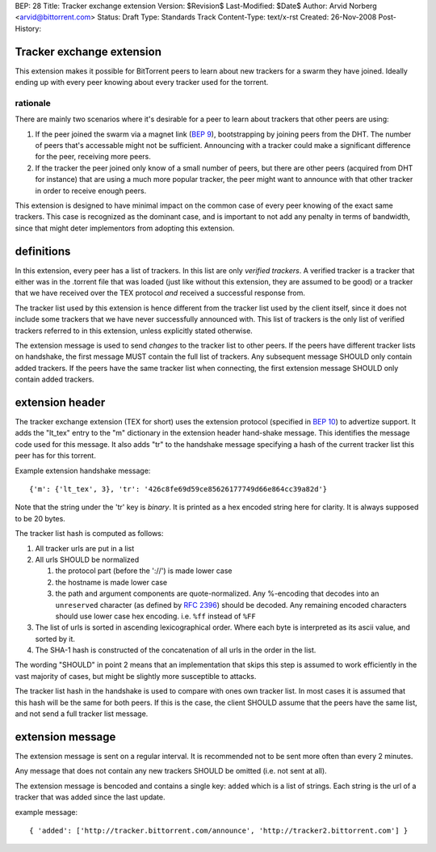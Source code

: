 BEP: 28
Title: Tracker exchange extension
Version: $Revision$
Last-Modified: $Date$
Author:  Arvid Norberg <arvid@bittorrent.com>
Status:  Draft
Type:    Standards Track
Content-Type: text/x-rst
Created: 26-Nov-2008
Post-History:

Tracker exchange extension
==========================

This extension makes it possible for BitTorrent peers to learn about new
trackers for a swarm they have joined. Ideally ending up with every peer
knowing about every tracker used for the torrent.

rationale
---------

There are mainly two scenarios where it's desirable for a peer to learn
about trackers that other peers are using:

1. If the peer joined the swarm via a magnet link (`BEP 9`_), bootstrapping
   by joining peers from the DHT. The number of peers that's accessable might
   not be sufficient. Announcing with a tracker could make a significant
   difference for the peer, receiving more peers.

2. If the tracker the peer joined only know of a small number of peers, but
   there are other peers (acquired from DHT for instance) that are using
   a much more popular tracker, the peer might want to announce with that
   other tracker in order to receive enough peers.

This extension is designed to have minimal impact on the common case of every
peer knowing of the exact same trackers. This case is recognized as
the dominant case, and is important to not add any penalty in terms of
bandwidth, since that might deter implementors from adopting this extension.

.. _`BEP 9`: http://www.bittorrent.org/beps/bep_0009.html

definitions
===========

In this extension, every peer has a list of trackers. In this list are only
*verified trackers*. A verified tracker is a tracker that either was in the
.torrent file that was loaded (just like without this extension, they are
assumed to be good) or a tracker that we have received over the TEX protocol
*and* received a successful response from.

The tracker list used by this extension is hence different from the tracker
list used by the client itself, since it does not include some trackers that
we have never successfully announced with. This list of trackers is the only
list of verified trackers referred to in this extension, unless explicitly
stated otherwise.

The extension message is used to send *changes* to the tracker list to other
peers. If the peers have different tracker lists on handshake, the first
message MUST contain the full list of trackers. Any subsequent message SHOULD
only contain added trackers. If the peers have the same tracker list when
connecting, the first extension message SHOULD only contain added trackers.


extension header
================

The tracker exchange extension (TEX for short) uses the extension protocol
(specified in `BEP 10`_) to advertize support. It adds the "lt_tex" entry
to the "m" dictionary in the extension header hand-shake message. This identifies
the message code used for this message. It also adds "tr" to the handshake message
specifying a hash of the current tracker list this peer has for this torrent.

.. _`BEP 10`: http://www.bittorrent.org/beps/bep_0010.html

Example extension handshake message::

{'m': {'lt_tex', 3}, 'tr': '426c8fe69d59ce85626177749d66e864cc39a82d'}

Note that the string under the 'tr' key is *binary*. It is printed as a hex encoded
string here for clarity. It is always supposed to be 20 bytes.

The tracker list hash is computed as follows:

1. All tracker urls are put in a list
2. All urls SHOULD be normalized

   1. the protocol part (before the '://') is made lower case
   2. the hostname is made lower case
   3. the path and argument components are quote-normalized. Any %-encoding
      that decodes into an ``unreserved`` character (as defined by `RFC 2396`_)
      should be decoded. Any remaining encoded characters should use lower case
      hex encoding. i.e. ``%ff`` instead of ``%FF``

3. The list of urls is sorted in ascending lexicographical order. Where each byte
   is interpreted as its ascii value, and sorted by it.
4. The SHA-1 hash is constructed of the concatenation of all urls in the order in
   the list.

.. _`RFC 2396`: http://www.ietf.org/rfc/rfc2396.txt

The wording "SHOULD" in point 2 means that an implementation that skips this step
is assumed to work efficiently in the vast majority of cases, but might be slightly
more susceptible to attacks.

The tracker list hash in the handshake is used to compare with ones own tracker list.
In most cases it is assumed that this hash will be the same for both peers. If this is
the case, the client SHOULD assume that the peers have the same list, and not send a
full tracker list message.


extension message
=================

The extension message is sent on a regular interval. It is recommended not to be sent
more often than every 2 minutes.

Any message that does not contain any new trackers SHOULD be omitted (i.e. not sent
at all).

The extension message is bencoded and contains a single key: ``added`` which is a list
of strings. Each string is the url of a tracker that was added since the last update.

example message::

	{ 'added': ['http://tracker.bittorrent.com/announce', 'http://tracker2.bittorrent.com'] }



..
   Local Variables:
   mode: indented-text
   indent-tabs-mode: nil
   sentence-end-double-space: t
   fill-column: 70
   coding: utf-8
   End:

